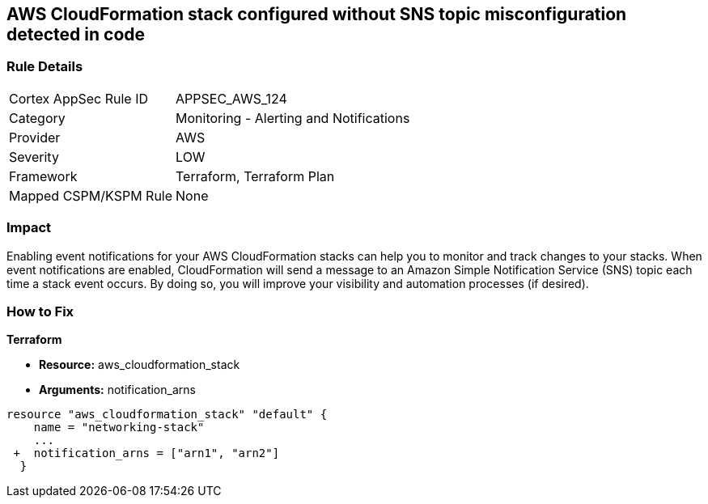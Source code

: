 == AWS CloudFormation stack configured without SNS topic misconfiguration detected in code


=== Rule Details

[cols="1,2"]
|===
|Cortex AppSec Rule ID |APPSEC_AWS_124
|Category |Monitoring - Alerting and Notifications
|Provider |AWS
|Severity |LOW
|Framework |Terraform, Terraform Plan
|Mapped CSPM/KSPM Rule |None
|===
 



=== Impact
Enabling event notifications for your AWS CloudFormation stacks can help you to monitor and track changes to your stacks.
When event notifications are enabled, CloudFormation will send a message to an Amazon Simple Notification Service (SNS) topic each time a stack event occurs.
By doing so, you will improve your visibility and automation processes (if desired).

=== How to Fix


*Terraform* 


* *Resource:* aws_cloudformation_stack
* *Arguments:* notification_arns


[source,go]
----
resource "aws_cloudformation_stack" "default" {
    name = "networking-stack"
    ...
 +  notification_arns = ["arn1", "arn2"]
  }
----
